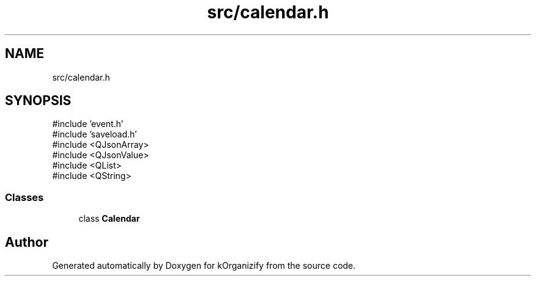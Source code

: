 .TH "src/calendar.h" 3 "kOrganizify" \" -*- nroff -*-
.ad l
.nh
.SH NAME
src/calendar.h
.SH SYNOPSIS
.br
.PP
\fR#include 'event\&.h'\fP
.br
\fR#include 'saveload\&.h'\fP
.br
\fR#include <QJsonArray>\fP
.br
\fR#include <QJsonValue>\fP
.br
\fR#include <QList>\fP
.br
\fR#include <QString>\fP
.br

.SS "Classes"

.in +1c
.ti -1c
.RI "class \fBCalendar\fP"
.br
.in -1c
.SH "Author"
.PP 
Generated automatically by Doxygen for kOrganizify from the source code\&.
